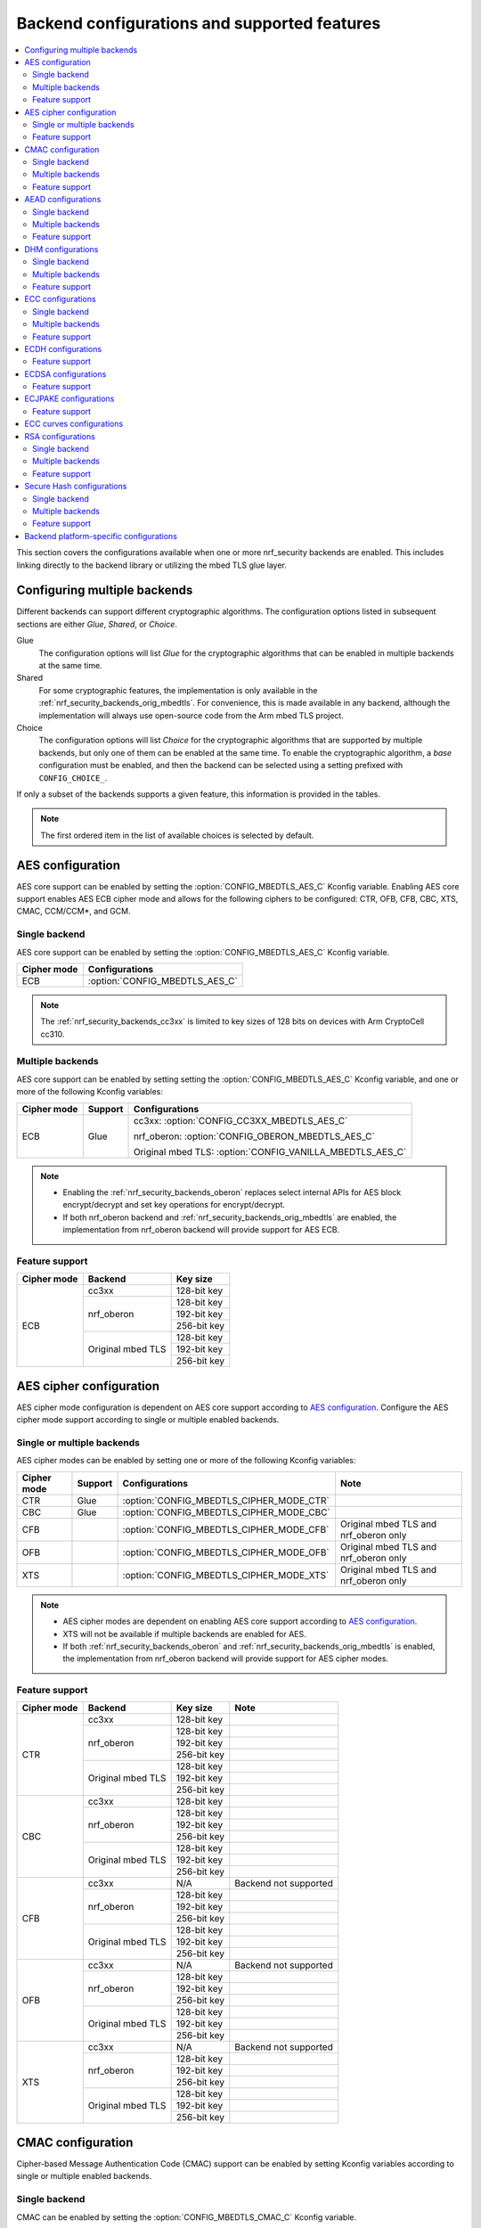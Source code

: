 .. _nrf_security_backend_config:

Backend configurations and supported features
#############################################

.. contents::
   :local:
   :depth: 2

This section covers the configurations available when one or more nrf_security backends are enabled.
This includes linking directly to the backend library or utilizing the mbed TLS glue layer.

.. _nrf_security_backend_config_multiple:

Configuring multiple backends
*****************************

Different backends can support different cryptographic algorithms.
The configuration options listed in subsequent sections are either *Glue*, *Shared*, or *Choice*.

Glue
   The configuration options will list `Glue` for the cryptographic algorithms that can be enabled in multiple backends at the same time.
Shared
   For some cryptographic features, the implementation is only available in the :ref:`nrf_security_backends_orig_mbedtls`.
   For convenience, this is made available in any backend, although the implementation will always use open-source code from the Arm mbed TLS project.
Choice
   The configuration options will list `Choice` for the cryptographic algorithms that are supported by multiple backends, but only one of them can be enabled at the same time.
   To enable the cryptographic algorithm, a `base` configuration must be enabled, and then the backend can be selected using a setting prefixed with ``CONFIG_CHOICE_``.

If only a subset of the backends supports a given feature, this information is provided in the tables.

.. note::
   The first ordered item in the list of available choices is selected by default.


AES configuration
*****************

AES core support can be enabled by setting the :option:`CONFIG_MBEDTLS_AES_C` Kconfig variable.
Enabling AES core support enables AES ECB cipher mode and allows for the following ciphers to be configured: CTR, OFB, CFB, CBC, XTS, CMAC, CCM/CCM*, and GCM.

Single backend
==============

AES core support can be enabled by setting the :option:`CONFIG_MBEDTLS_AES_C` Kconfig variable.

+--------------+-----------------------------------+
| Cipher mode  | Configurations                    |
+==============+===================================+
| ECB          | :option:`CONFIG_MBEDTLS_AES_C`    |
+--------------+-----------------------------------+

.. note::
   The :ref:`nrf_security_backends_cc3xx` is limited to key sizes of 128 bits on devices with Arm CryptoCell cc310.

Multiple backends
=================

AES core support can be enabled by setting setting the :option:`CONFIG_MBEDTLS_AES_C` Kconfig variable, and one or more of the following Kconfig variables:

+--------------+----------------+------------------------------------------------------------+
| Cipher mode  | Support        | Configurations                                             |
+==============+================+============================================================+
| ECB          | Glue           | cc3xx: :option:`CONFIG_CC3XX_MBEDTLS_AES_C`                |
|              |                |                                                            |
|              |                | nrf_oberon: :option:`CONFIG_OBERON_MBEDTLS_AES_C`          |
|              |                |                                                            |
|              |                | Original mbed TLS: :option:`CONFIG_VANILLA_MBEDTLS_AES_C`  |
+--------------+----------------+------------------------------------------------------------+

.. note::
   * Enabling the :ref:`nrf_security_backends_oberon` replaces select internal APIs for AES block encrypt/decrypt and set key operations for encrypt/decrypt.
   * If both nrf_oberon backend and :ref:`nrf_security_backends_orig_mbedtls` are enabled, the implementation from
     nrf_oberon backend will provide support for AES ECB.

Feature support
===============

+-------------+-------------------+-------------+
| Cipher mode | Backend           | Key size    |
+=============+===================+=============+
| ECB         | cc3xx             | 128-bit key |
|             +-------------------+-------------+
|             | nrf_oberon        | 128-bit key |
|             |                   +-------------+
|             |                   | 192-bit key |
|             |                   +-------------+
|             |                   | 256-bit key |
|             +-------------------+-------------+
|             | Original mbed TLS | 128-bit key |
|             |                   +-------------+
|             |                   | 192-bit key |
|             |                   +-------------+
|             |                   | 256-bit key |
+-------------+-------------------+-------------+

AES cipher configuration
************************

AES cipher mode configuration is dependent on AES core support according to `AES configuration`_.
Configure the AES cipher mode support according to single or multiple enabled backends.

Single or multiple backends
===========================

AES cipher modes can be enabled by setting one or more of the following Kconfig variables:

+--------------+-----------------+---------------------------------------------+----------------------------------------+
| Cipher mode  | Support         | Configurations                              | Note                                   |
+==============+=================+=============================================+========================================+
| CTR          | Glue            | :option:`CONFIG_MBEDTLS_CIPHER_MODE_CTR`    |                                        |
+--------------+-----------------+---------------------------------------------+----------------------------------------+
| CBC          | Glue            | :option:`CONFIG_MBEDTLS_CIPHER_MODE_CBC`    |                                        |
+--------------+-----------------+---------------------------------------------+----------------------------------------+
| CFB          |                 | :option:`CONFIG_MBEDTLS_CIPHER_MODE_CFB`    | Original mbed TLS and nrf_oberon only  |
+--------------+-----------------+---------------------------------------------+----------------------------------------+
| OFB          |                 | :option:`CONFIG_MBEDTLS_CIPHER_MODE_OFB`    | Original mbed TLS and nrf_oberon only  |
+--------------+-----------------+---------------------------------------------+----------------------------------------+
| XTS          |                 | :option:`CONFIG_MBEDTLS_CIPHER_MODE_XTS`    | Original mbed TLS and nrf_oberon only  |
+--------------+-----------------+---------------------------------------------+----------------------------------------+

.. note::
   * AES cipher modes are dependent on enabling AES core support according to `AES configuration`_.
   * XTS will not be available if multiple backends are enabled for AES.
   * If both :ref:`nrf_security_backends_oberon` and :ref:`nrf_security_backends_orig_mbedtls` is enabled, the implementation from
     nrf_oberon backend will provide support for AES cipher modes.

Feature support
===============

+-------------+-------------------+-------------+-----------------------+
| Cipher mode | Backend           | Key size    | Note                  |
+=============+===================+=============+=======================+
| CTR         | cc3xx             | 128-bit key |                       |
|             +-------------------+-------------+-----------------------+
|             | nrf_oberon        | 128-bit key |                       |
|             |                   +-------------+-----------------------+
|             |                   | 192-bit key |                       |
|             |                   +-------------+-----------------------+
|             |                   | 256-bit key |                       |
|             +-------------------+-------------+-----------------------+
|             | Original mbed TLS | 128-bit key |                       |
|             |                   +-------------+-----------------------+
|             |                   | 192-bit key |                       |
|             |                   +-------------+-----------------------+
|             |                   | 256-bit key |                       |
+-------------+-------------------+-------------+-----------------------+
| CBC         | cc3xx             | 128-bit key |                       |
|             +-------------------+-------------+-----------------------+
|             | nrf_oberon        | 128-bit key |                       |
|             |                   +-------------+-----------------------+
|             |                   | 192-bit key |                       |
|             |                   +-------------+-----------------------+
|             |                   | 256-bit key |                       |
|             +-------------------+-------------+-----------------------+
|             | Original mbed TLS | 128-bit key |                       |
|             |                   +-------------+-----------------------+
|             |                   | 192-bit key |                       |
|             |                   +-------------+-----------------------+
|             |                   | 256-bit key |                       |
+-------------+-------------------+-------------+-----------------------+
| CFB         | cc3xx             | N/A         | Backend not supported |
|             +-------------------+-------------+-----------------------+
|             | nrf_oberon        | 128-bit key |                       |
|             |                   +-------------+-----------------------+
|             |                   | 192-bit key |                       |
|             |                   +-------------+-----------------------+
|             |                   | 256-bit key |                       |
|             +-------------------+-------------+-----------------------+
|             | Original mbed TLS | 128-bit key |                       |
|             |                   +-------------+-----------------------+
|             |                   | 192-bit key |                       |
|             |                   +-------------+-----------------------+
|             |                   | 256-bit key |                       |
+-------------+-------------------+-------------+-----------------------+
| OFB         | cc3xx             | N/A         | Backend not supported |
|             +-------------------+-------------+-----------------------+
|             | nrf_oberon        | 128-bit key |                       |
|             |                   +-------------+-----------------------+
|             |                   | 192-bit key |                       |
|             |                   +-------------+-----------------------+
|             |                   | 256-bit key |                       |
|             +-------------------+-------------+-----------------------+
|             | Original mbed TLS | 128-bit key |                       |
|             |                   +-------------+-----------------------+
|             |                   | 192-bit key |                       |
|             |                   +-------------+-----------------------+
|             |                   | 256-bit key |                       |
+-------------+-------------------+-------------+-----------------------+
| XTS         | cc3xx             | N/A         | Backend not supported |
|             +-------------------+-------------+-----------------------+
|             | nrf_oberon        | 128-bit key |                       |
|             |                   +-------------+-----------------------+
|             |                   | 192-bit key |                       |
|             |                   +-------------+-----------------------+
|             |                   | 256-bit key |                       |
|             +-------------------+-------------+-----------------------+
|             | Original mbed TLS | 128-bit key |                       |
|             |                   +-------------+-----------------------+
|             |                   | 192-bit key |                       |
|             |                   +-------------+-----------------------+
|             |                   | 256-bit key |                       |
+-------------+-------------------+-------------+-----------------------+


CMAC configuration
******************

Cipher-based Message Authentication Code (CMAC) support can be enabled by setting Kconfig variables according to single or multiple enabled backends.

Single backend
==============

CMAC can be enabled by setting the :option:`CONFIG_MBEDTLS_CMAC_C` Kconfig variable.

+--------------+-----------------------------------+
| Algorithm    | Configurations                    |
+==============+===================================+
| CMAC         | :option:`CONFIG_MBEDTLS_CMAC_C`   |
+--------------+-----------------------------------+

Multiple backends
=================

CMAC can be enabled by setting the :option:`CONFIG_MBEDTLS_CMAC_C` Kconfig variable, and one or more of the following Kconfig variables:

+--------------+-----------------------------+--------------------------------------------------------------------+
| Algorithm    | Support                     | Configurations                                                     |
+==============+=============================+====================================================================+
| CMAC         | Choice                      | cc3xx: :option:`CONFIG_CHOICE_CC3XX_MBEDTLS_CMAC_C`                |
|              |                             |                                                                    |
|              |                             | nrf_oberon: :option:`CONFIG_CHOICE_OBERON_MBEDTLS_CMAC_C`          |
|              |                             |                                                                    |
|              |                             | Original mbed TLS: :option:`CONFIG_CHOICE_VANILLA_MBEDTLS_CMAC_C`  |
+--------------+-----------------------------+--------------------------------------------------------------------+

.. note::
   * For features provided with :ref:`Choice<nrf_security_backend_config_multiple>` support, the enabled backend that is first in order is selected by default.
   * The :ref:`nrf_security_backends_cc3xx` is limited to key sizes of 128 bits on devices with Arm CryptoCell cc310.

Feature support
===============

+-----------+-------------------+-------------+
| Algorithm | Backend           | Key size    |
+===========+===================+=============+
| CMAC      | cc3xx             | 128-bit key |
|           +-------------------+-------------+
|           | nrf_oberon        | 128-bit key |
|           |                   +-------------+
|           |                   | 192-bit key |
|           |                   +-------------+
|           |                   | 256-bit key |
|           +-------------------+-------------+
|           | Original mbed TLS | 128-bit key |
|           |                   +-------------+
|           |                   | 192-bit key |
|           |                   +-------------+
|           |                   | 256-bit key |
+-----------+-------------------+-------------+


AEAD configurations
*******************

Authenticated Encryption with Associated Data (AEAD) can be enabled according to the cipher in question.
AEAD cipher mode support support can be enabled by setting Kconfig variables according to single or multiple enabled backends.

Single backend
==============

AEAD cipher mode support can be enabled by setting one or more of the following Kconfig variables:

+--------------+-----------------------------------------+-----------------------------------------+
| AEAD cipher  | Configurations                          | Note                                    |
+==============+=========================================+=========================================+
| AES CCM/CCM* | :option:`CONFIG_MBEDTLS_CCM_C`          |                                         |
+--------------+-----------------------------------------+-----------------------------------------+
| AES GCM      | :option:`CONFIG_MBEDTLS_GCM_C`          | Original mbed TLS, or nrf_oberon,       |
|              |                                         | or cc312                                |
+--------------+-----------------------------------------+-----------------------------------------+
| ChaCha20     | :option:`CONFIG_MBEDTLS_CHACHA20_C`     |                                         |
+--------------+-----------------------------------------+-----------------------------------------+
| Poly1305     | :option:`CONFIG_MBEDTLS_POLY1305_C`     |                                         |
+--------------+-----------------------------------------+-----------------------------------------+
| ChaCha-Poly  | :option:`CONFIG_MBEDTLS_CHACHAPOLY_C`   | Requires `Poly1305` and `ChaCha20`      |
+--------------+-----------------------------------------+-----------------------------------------+

.. note::
   * AEAD AES cipher modes are dependent on enabling AES core support according to `AES configuration`_.
   * The :ref:`nrf_security_backends_cc3xx` is limited to key sizes of 128 bits on devices with Arm CryptoCell cc310.
   * The ChaCha-Poly implemented by the Arm CryptoCell cc3xx backend does not support incremental operations.


Multiple backends
=================

Multiple backend configurations for various AEAD cyphers are presented in the following tables.

AES CCM/CCM*
------------

AES CCM/CCM* can be enabled by setting the :option:`CONFIG_MBEDTLS_CCM_C` Kconfig variable, and one or more of the following Kconfig variables:

+--------------+-----------------+-----------------------------------------------------------------+
| AEAD cipher  | Support         | Configurations                                                  |
+==============+=================+=================================================================+
| AES CCM/CCM* | Glue            | cc3xx: :option:`CONFIG_CC3XX_MBEDTLS_CCM_C`                     |
|              |                 |                                                                 |
|              |                 | nrf_oberon: :option:`CONFIG_OBERON_MBEDTLS_CCM_C`               |
|              |                 |                                                                 |
|              |                 | Original mbed TLS: :option:`CONFIG_VANILLA_MBEDTLS_CCM_C`       |
+--------------+-----------------+-----------------------------------------------------------------+

.. note::
   * AEAD AES cipher modes are dependent on AES core support according to `AES configuration`_.
   * The :ref:`nrf_security_backends_cc3xx` is limited to key sizes of 128 bits on devices with Arm CryptoCell cc310.
   * If both :ref:`nrf_security_backends_oberon` and :ref:`nrf_security_backends_orig_mbedtls` is enabled, the nrf_oberon backend will
     provide support for AES CCM/CCM*.

AES GCM
-------

AES GCM can be enabled by setting the :option:`CONFIG_MBEDTLS_GCM_C` Kconfig variable.

+--------------+-----------------------------------+--------------------------------------+
| AEAD cipher  | Configurations                    | Note                                 |
+==============+===================================+======================================+
| AES GCM      | :option:`CONFIG_MBEDTLS_GCM_C`    | Original mbed TLS or nrf_oberon only |
+--------------+-----------------------------------+--------------------------------------+

.. note::
   * AES GCM is not supported in Arm CryptoCell cc3xx hardware.

ChaCha20
--------

ChaCha20 support can be enabled by setting the :option:`CONFIG_MBEDTLS_CHACHA20_C` Kconfig variable, and one of the following Kconfig variables:

+--------------+-----------------+--------------------------------------------------------------------------+
| AEAD cipher  | Support         | Configurations                                                           |
+==============+=================+==========================================================================+
| ChaCha20     | Choice          | cc3xx: :option:`CONFIG_CHOICE_CC3XX_MBEDTLS_CHACHA20_C`                  |
|              |                 |                                                                          |
|              |                 | nrf_oberon: :option:`CONFIG_CHOICE_OBERON_MBEDTLS_CHACHA20_C`            |
|              |                 |                                                                          |
|              |                 | Original mbed TLS: :option:`CONFIG_CHOICE_VANILLA_MBEDTLS_CHACHA20_C`    |
+--------------+-----------------+--------------------------------------------------------------------------+

.. note::
   * For features provided with :ref:`Choice<nrf_security_backend_config_multiple>` support, the enabled backend that is first in order is selected by default.
   * The ChaCha-Poly implemented by the :ref:`nrf_security_backends_cc3xx` does not support incremental operations.

Poly1305
--------

Poly1305 can be enabled by setting the :option:`CONFIG_MBEDTLS_POLY1305_C` Kconfig variable and one of the following Kconfig variables:

+--------------+-----------------+-----------------------------------------------------------------------+
| AEAD cipher  | Support         | Configurations                                                        |
+==============+=================+=======================================================================+
| Poly1305     | Choice          | cc3xx: :option:`CONFIG_CHOICE_CC3XX_MBEDTLS_POLY1305_C`               |
|              |                 |                                                                       |
|              |                 | nrf_oberon: :option:`CONFIG_CHOICE_OBERON_MBEDTLS_POLY1305_C`         |
|              |                 |                                                                       |
|              |                 | Original mbed TLS: :option:`CONFIG_CHOICE_VANILLA_MBEDTLS_POLY1305_C` |
+--------------+-----------------+-----------------------------------------------------------------------+

.. note::
   * For features provided with :ref:`Choice<nrf_security_backend_config_multiple>` support, the enabled backend that is first in order is selected by default.
   * The ChaCha-Poly implemented by the :ref:`nrf_security_backends_cc3xx` does not support incremental operations.


ChaCha-Poly
-----------

ChaCha-Poly can be enabled by setting the :option:`CONFIG_MBEDTLS_CHACHAPOLY_C` Kconfig variable, and one of the following Kconfig variables:

+--------------+-----------------+--------------------------------------------------------------------------+
| AEAD cipher  | Support         | Configurations                                                           |
+==============+=================+==========================================================================+
| ChaCha-Poly  | Choice          | cc3xx: :option:`CONFIG_CHOICE_VANILLA_MBEDTLS_CHACHAPOLY_C`              |
|              |                 |                                                                          |
|              |                 | nrf_oberon: :option:`CONFIG_CHOICE_VANILLA_MBEDTLS_CHACHAPOLY_C`         |
|              |                 |                                                                          |
|              |                 | Original mbed TLS: :option:`CONFIG_CHOICE_VANILLA_MBEDTLS_CHACHAPOLY_C`  |	
+--------------+-----------------+--------------------------------------------------------------------------+

.. note::
   * ChaCha-Poly support requires enabling both `ChaCha20`_ and `Poly1305`_.
   * For features provided with :ref:`Choice<nrf_security_backend_config_multiple>` support, the enabled backend that is first in order is selected by default.

Feature support
===============

+--------------+-------------------+-------------+----------------------------------------------------------------------+
| AEAD cipher  | Backend           | Key size    | Note                                                                 |
+==============+===================+=============+======================================================================+
| AES CCM/CCM* | cc3xx             | 128-bit key |                                                                      |
|              +-------------------+-------------+----------------------------------------------------------------------+
|              | nrf_oberon        | 128-bit key |                                                                      |
|              |                   +-------------+----------------------------------------------------------------------+
|              |                   | 192-bit key |                                                                      |
|              |                   +-------------+----------------------------------------------------------------------+
|              |                   | 256-bit key |                                                                      |
|              +-------------------+-------------+----------------------------------------------------------------------+
|              | Original mbed TLS | 128-bit key |                                                                      |
|              |                   +-------------+----------------------------------------------------------------------+
|              |                   | 192-bit key |                                                                      |
|              |                   +-------------+----------------------------------------------------------------------+
|              |                   | 256-bit key |                                                                      |
+--------------+-------------------+-------------+----------------------------------------------------------------------+
| AES GCM      | cc312             | 128-bit key | cc310 not supported                                                  |
|              +-------------------+-------------+----------------------------------------------------------------------+
|              | nrf_oberon        | 128-bit key |                                                                      |
|              |                   +-------------+----------------------------------------------------------------------+
|              |                   | 192-bit key |                                                                      |
|              |                   +-------------+----------------------------------------------------------------------+
|              |                   | 256-bit key |                                                                      |
|              +-------------------+-------------+----------------------------------------------------------------------+
|              | Original mbed TLS | 128-bit key |                                                                      |
|              |                   +-------------+----------------------------------------------------------------------+
|              |                   | 192-bit key |                                                                      |
|              |                   +-------------+----------------------------------------------------------------------+
|              |                   | 256-bit key |                                                                      |
+--------------+-------------------+-------------+----------------------------------------------------------------------+
| ChaCha20     | cc3xx             | 256-bit key |                                                                      |
|              +-------------------+-------------+----------------------------------------------------------------------+
|              | nrf_oberon        | 256-bit key |                                                                      |
|              +-------------------+-------------+----------------------------------------------------------------------+
|              | Original mbed TLS | 256-bit key |                                                                      |
+--------------+-------------------+-------------+----------------------------------------------------------------------+
| Poly1305     | cc3xx             | 256-bit key |                                                                      |
|              +-------------------+-------------+----------------------------------------------------------------------+
|              | nrf_oberon        | 256-bit key |                                                                      |
|              +-------------------+-------------+----------------------------------------------------------------------+
|              | Original mbed TLS | 256-bit key |                                                                      |
+--------------+-------------------+-------------+----------------------------------------------------------------------+
| ChaCha-Poly  | cc3xx             | 256-bit key | The ChaCha-Poly implementation in :ref:`nrf_security_backends_cc3xx` |
|              |                   |             | does not support incremental operations.                             |
|              +-------------------+-------------+----------------------------------------------------------------------+
|              | nrf_oberon        | 256-bit key |                                                                      |
|              +-------------------+-------------+----------------------------------------------------------------------+
|              | Original mbed TLS | 256-bit key |                                                                      |
+--------------+-------------------+-------------+----------------------------------------------------------------------+

DHM configurations
******************

Diffie-Hellman-Merkle (DHM) support can be enabled by setting Kconfig variables according to single or multiple enabled backends.

Single backend
==============

DHM can be enabled by setting the :option:`CONFIG_MBEDTLS_DHM_C` Kconfig variable.

+--------------+--------------------------------------+
| Algorithm    | Configurations                       |
+==============+======================================+
| DHM          | :option:`CONFIG_MBEDTLS_DHM_C`       |
+--------------+--------------------------------------+


Multiple backends
=================

DHM can be enabled by setting the :option:`CONFIG_MBEDTLS_DHM_C` Kconfig variable, and one or more of the following Kconfig variables:

+--------------+--------------+--------------------------------------------------------------+
| Algorithm    | Support      | Configurations                                               |
+==============+==============+==============================================================+
| DHM          | Glue         | cc3xx: :option:`CONFIG_CC3XX_MBEDTLS_DHM_C`                  |
|              |              |                                                              |
|              |              | Original mbed TLS: :option:`CONFIG_VANILLA_MBEDTLS_DHM_C`    |
+--------------+--------------+--------------------------------------------------------------+

Feature support
===============

+-----------+-------------------+----------------------+-----------------------+
| Algorithm | Backend           | Key size             | Note                  |
+===========+===================+======================+=======================+
| DHM       | cc3xx             | Limited to 2048 bits |                       |
|           +-------------------+----------------------+-----------------------+
|           | nrf_oberon        | N/A                  | Backend not supported |
|           +-------------------+----------------------+-----------------------+
|           | Original mbed TLS | No limitation        |                       |
+-----------+-------------------+----------------------+-----------------------+

ECC configurations
******************

Elliptic Curve Cryptography (ECC) configuration provides support for Elliptic Curve over GF(p).
ECC core support can be enabled by setting the :option:`CONFIG_MBEDTLS_ECP_C` Kconfig variable.
Enabling :option:`CONFIG_MBEDTLS_ECP_C` will activate configuration options that depend upon ECC, such as ECDH, ECDSA, ECJPAKE, and a selection of ECC curves to support in the system.
If multiple backends are available, you can select which backend to use for :option:`CONFIG_MBEDTLS_ECP_C`.
This backend will be used to provide support for ECDH, ECDSA, and/or ECJPAKE (if enabled).

Single backend
==============

ECC core support can be enabled by setting the :option:`CONFIG_MBEDTLS_ECP_C` Kconfig variable.

Multiple backends
=================

ECC core support can be enabled by setting the :option:`CONFIG_MBEDTLS_ECP_C` Kconfig variable, and one of the following Kconfig variables:

+--------------+--------------+--------------------------------------------------------------------+
| Algorithm    | Support      | Configurations                                                     |
+==============+==============+====================================================================+
| ECP          | Choice       | cc3xx: :option:`CONFIG_CHOICE_CC3XX_MBEDTLS_ECP_C`                 |
|              |              |                                                                    |
|              |              | nrf_oberon: :option:`CONFIG_CHOICE_OBERON_MBEDTLS_ECP_C`           |
|              |              |                                                                    |
|              |              | Original mbed TLS: :option:`CONFIG_CHOICE_VANILLA_MBEDTLS_ECP_C`   |
+--------------+--------------+--------------------------------------------------------------------+

.. note::
   * For features provided with :ref:`Choice<nrf_security_backend_config_multiple>` support, the enabled backend that is first in order is selected by default.

Feature support
===============

+-----------+-------------------+-------------+------------+
| Algorithm | Backend           | Curve group | Curve type |
+===========+===================+=============+============+
| ECP       | cc3xx             | NIST        | secp192r1  |
|           |                   |             +------------+
|           |                   |             | secp224r1  |
|           |                   |             +------------+
|           |                   |             | secp256r1  |
|           |                   |             +------------+
|           |                   |             | secp384r1  |
|           |                   |             +------------+
|           |                   |             | secp521r1  |
|           |                   +-------------+------------+
|           |                   | Koblitz     | secp192k1  |
|           |                   |             +------------+
|           |                   |             | secp224k1  |
|           |                   |             +------------+
|           |                   |             | secp256k1  |
|           |                   +-------------+------------+
|           |                   | Curve25519  | Curve25519 |
|           +-------------------+-------------+------------+
|           | nrf_oberon        | NIST        | secp256r1  |
|           |                   |             +------------+
|           |                   |             | secp224r1  |
|           |                   +-------------+------------+
|           |                   | Curve25519  | Curve25519 |
|           +-------------------+-------------+------------+
|           | Original mbed TLS | NIST        | secp192r1  |
|           |                   |             +------------+
|           |                   |             | secp224r1  |
|           |                   |             +------------+
|           |                   |             | secp256r1  |
|           |                   |             +------------+
|           |                   |             | secp384r1  |
|           |                   |             +------------+
|           |                   |             | secp521r1  |
|           |                   +-------------+------------+
|           |                   | Koblitz     | secp192k1  |
|           |                   |             +------------+
|           |                   |             | secp224k1  |
|           |                   |             +------------+
|           |                   |             | secp256k1  |
|           |                   +-------------+------------+
|           |                   | Brainpool   | bp256r1    |
|           |                   |             +------------+
|           |                   |             | bp384r1    |
|           |                   |             +------------+
|           |                   |             | bp512r1    |
|           |                   +-------------+------------+
|           |                   | Curve25519  | Curve25519 |
+-----------+-------------------+-------------+------------+

ECDH configurations
*******************

Elliptic Curve Diffie-Hellman (ECDH) support can be enabled by setting the :option:`CONFIG_MBEDTLS_ECDH_C` Kconfig variable.

+--------------+--------------------------------------+
| Algorithm    | Configurations                       |
+==============+======================================+
| ECDH         | :option:`CONFIG_MBEDTLS_ECDH_C`      |
+--------------+--------------------------------------+

.. note::
   * ECDH support depends upon `ECC Configurations`_ being enabled.
   * The :ref:`nrf_cc3xx_mbedcrypto_readme` does not integrate on ECP layer.
     Only the top-level APIs for ECDH are replaced.

Feature support
===============

+-----------+-------------------+-------------+------------+
| Algorithm | Backend           | Curve group | Curve type |
+===========+===================+=============+============+
| ECDH      | cc3xx             | NIST        | secp192r1  |
|           |                   |             +------------+
|           |                   |             | secp224r1  |
|           |                   |             +------------+
|           |                   |             | secp256r1  |
|           |                   |             +------------+
|           |                   |             | secp384r1  |
|           |                   |             +------------+
|           |                   |             | secp521r1  |
|           |                   +-------------+------------+
|           |                   | Koblitz     | secp192k1  |
|           |                   |             +------------+
|           |                   |             | secp224k1  |
|           |                   |             +------------+
|           |                   |             | secp256k1  |
|           |                   +-------------+------------+
|           |                   | Curve25519  | Curve25519 |
|           +-------------------+-------------+------------+
|           | nrf_oberon        | NIST        | secp256r1  |
|           |                   |             +------------+
|           |                   |             | secp224r1  |
|           |                   +-------------+------------+
|           |                   | Curve25519  | Curve25519 |
|           +-------------------+-------------+------------+
|           | Original mbed TLS | NIST        | secp192r1  |
|           |                   |             +------------+
|           |                   |             | secp224r1  |
|           |                   |             +------------+
|           |                   |             | secp256r1  |
|           |                   |             +------------+
|           |                   |             | secp384r1  |
|           |                   |             +------------+
|           |                   |             | secp521r1  |
|           |                   +-------------+------------+
|           |                   |  Koblitz    | secp192k1  |
|           |                   |             +------------+
|           |                   |             | secp224k1  |
|           |                   |             +------------+
|           |                   |             | secp256k1  |
|           |                   +-------------+------------+
|           |                   | Brainpool   | bp256r1    |
|           |                   |             +------------+
|           |                   |             | bp384r1    |
|           |                   |             +------------+
|           |                   |             | bp512r1    |
|           |                   +-------------+------------+
|           |                   | Curve25519  | Curve25519 |
+-----------+-------------------+-------------+------------+

ECDSA configurations
********************

Elliptic Curve Digital Signature Algorithm (ECDSA) support can be enabled be configured by setting the :option:`CONFIG_MBEDTLS_ECDSA_C` Kconfig variable.

+--------------+---------------------------------------+
| Algorithm    | Configurations                        |
+==============+=======================================+
| ECDSA        | :option:`CONFIG_MBEDTLS_ECDSA_C`      |
+--------------+---------------------------------------+

.. note::
   * ECDSA support depends upon `ECC Configurations`_ being enabled.
   * The :ref:`nrf_cc3xx_mbedcrypto_readme` does not integrate on ECP layer.
     Only the top-level APIs for ECDSA are replaced.

Feature support
===============

+-----------+-------------------+-------------+------------+
| Algorithm | Backend           | Curve group | Curve type |
+===========+===================+=============+============+
| ECDSA     | cc3xx             | NIST        | secp192r1  |
|           |                   |             +------------+
|           |                   |             | secp224r1  |
|           |                   |             +------------+
|           |                   |             | secp256r1  |
|           |                   |             +------------+
|           |                   |             | secp384r1  |
|           |                   |             +------------+
|           |                   |             | secp521r1  |
|           |                   +-------------+------------+
|           |                   | Koblitz     | secp192k1  |
|           |                   |             +------------+
|           |                   |             | secp224k1  |
|           |                   |             +------------+
|           |                   |             | secp256k1  |
|           |                   +-------------+------------+
|           |                   | Curve25519  | Curve25519 |
|           +-------------------+-------------+------------+
|           | nrf_oberon        | NIST        | secp256r1  |
|           |                   |             +------------+
|           |                   |             | secp224r1  |
|           |                   +-------------+------------+
|           |                   | Curve25519  | Curve25519 |
|           +-------------------+-------------+------------+
|           | Original mbed TLS | NIST        | secp192r1  |
|           |                   |             +------------+
|           |                   |             | secp224r1  |
|           |                   |             +------------+
|           |                   |             | secp256r1  |
|           |                   |             +------------+
|           |                   |             | secp384r1  |
|           |                   |             +------------+
|           |                   |             | secp521r1  |
|           |                   +-------------+------------+
|           |                   |  Koblitz    | secp192k1  |
|           |                   |             +------------+
|           |                   |             | secp224k1  |
|           |                   |             +------------+
|           |                   |             | secp256k1  |
|           |                   +-------------+------------+
|           |                   | Brainpool   | bp256r1    |
|           |                   |             +------------+
|           |                   |             | bp384r1    |
|           |                   |             +------------+
|           |                   |             | bp512r1    |
|           |                   +-------------+------------+
|           |                   | Curve25519  | Curve25519 |
+-----------+-------------------+-------------+------------+

ECJPAKE configurations
**********************

Elliptic Curve, Password Authenticated Key Exchange by Juggling (ECJPAKE) support can be enabled by setting the :option:`CONFIG_MBEDTLS_ECJPAKE_C` Kconfig variable.

+--------------+---------------------------------------+
| Algorithm    | Configurations                        |
+==============+=======================================+
| ECJPAKE      | :option:`CONFIG_MBEDTLS_ECJPAKE_C`    |
+--------------+---------------------------------------+

.. note::
   ECJPAKE support depends upon `ECC Configurations`_ being enabled.

Feature support
===============

+-----------+-------------------+-------------+------------+
| Algorithm | Backend           | Curve group | Curve type |
+===========+===================+=============+============+
| ECJPAKE   | cc3xx             | NIST        | secp256r1  |
|           +-------------------+-------------+------------+
|           | nrf_oberon        | NIST        | secp256r1  |
|           +-------------------+-------------+------------+
|           | Original mbed TLS | NIST        | secp256r1  |
+-----------+-------------------+-------------+------------+



.. _nrf_security_backend_config_ecc_curves:

ECC curves configurations
*************************

It is possible to configure the curves that should be supported in the system
depending on the backend selected.

The following table shows the curves that can be enabled.

+-----------------------------+-----------------------------------------------------+--------------------------+
| Curve                       | Configurations                                      | Note                     |
+=============================+=====================================================+==========================+
| NIST secp192r1              | :option:`CONFIG_MBEDTLS_ECP_DP_SECP192R1_ENABLED`   |                          |
+-----------------------------+-----------------------------------------------------+--------------------------+
| NIST secp224r1              | :option:`CONFIG_MBEDTLS_ECP_DP_SECP224R1_ENABLED`   |                          |
+-----------------------------+-----------------------------------------------------+--------------------------+
| NIST secp256r1              | :option:`CONFIG_MBEDTLS_ECP_DP_SECP256R1_ENABLED`   |                          |
+-----------------------------+-----------------------------------------------------+--------------------------+
| NIST secp384r1              | :option:`CONFIG_MBEDTLS_ECP_DP_SECP384R1_ENABLED`   |                          |
+-----------------------------+-----------------------------------------------------+--------------------------+
| NIST secp521r1              | :option:`CONFIG_MBEDTLS_ECP_DP_SECP521R1_ENABLED`   |                          |
+-----------------------------+-----------------------------------------------------+--------------------------+
| Koblitz secp192k1           | :option:`CONFIG_MBEDTLS_ECP_DP_SECP192K1_ENABLED`   |                          |
+-----------------------------+-----------------------------------------------------+--------------------------+
| Koblitz secp224k1           | :option:`CONFIG_MBEDTLS_ECP_DP_SECP224K1_ENABLED`   |                          |
+-----------------------------+-----------------------------------------------------+--------------------------+
| Koblitz secp256k1           | :option:`CONFIG_MBEDTLS_ECP_DP_SECP256K1_ENABLED`   |                          |
+-----------------------------+-----------------------------------------------------+--------------------------+
| Brainpool bp256r1           | :option:`CONFIG_MBEDTLS_ECP_DP_BP256R1_ENABLED`     | Original mbed TLS only   |
+-----------------------------+-----------------------------------------------------+--------------------------+
| Brainpool bp384r1           | :option:`CONFIG_MBEDTLS_ECP_DP_BP384R1_ENABLED`     | Original mbed TLS only   |
+-----------------------------+-----------------------------------------------------+--------------------------+
| Brainpool bp512r1           | :option:`CONFIG_MBEDTLS_ECP_DP_BP512R1_ENABLED`     | Original mbed TLS only   |
+-----------------------------+-----------------------------------------------------+--------------------------+
| Curve25519                  | :option:`CONFIG_MBEDTLS_ECP_DP_CURVE25519_ENABLED`  |                          |
+-----------------------------+-----------------------------------------------------+--------------------------+
| Curve448                    | :option:`CONFIG_MBEDTLS_ECP_DP_CURVE448_ENABLED`    | Original mbed TLS only   |
+-----------------------------+-----------------------------------------------------+--------------------------+

.. note::
   * The :ref:`nrf_oberon_readme` only supports ECC curve secp256r1.
   * Choosing the nrf_oberon backend does not allow enabling the rest of the ECC curve types.


RSA configurations
******************

Rivest-Shamir-Adleman (RSA) support can be enabled by setting Kconfig variables according to single or multiple enabled backends.

Single backend
==============

RSA support can be enabled by setting the :option:`CONFIG_MBEDTLS_RSA_C` Kconfig variable.

+--------------+---------------------------------------+
| Algorithm    | Configurations                        |
+==============+=======================================+
| RSA          | :option:`CONFIG_MBEDTLS_RSA_C`        |
+--------------+---------------------------------------+

.. note::
   :ref:`nrf_security_backends_cc3xx`  is limited to key sizes of <= 2048 bits.

Multiple backends
=================

RSA support can be enabled by setting the :option:`CONFIG_MBEDTLS_RSA_C` Kconfig variable, and one of the following Kconfig variables:

+--------------+-----------------+--------------------------------------------------------------------+
| Algorithm    | Support         | Configurations                                                     |
+==============+=================+====================================================================+
| RSA          | Choice          | cc3xx: :option:`CONFIG_CHOICE_CC3XX_MBEDTLS_RSA_C`                 |
|              |                 |                                                                    |
|              |                 | Original mbed TLS: :option:`CONFIG_CHOICE_VANILLA_MBEDTLS_RSA_C`   |
+--------------+-----------------+--------------------------------------------------------------------+

.. note::
   For configurations providing :ref:`Choice<nrf_security_backend_config_multiple>` support, the enabled backend that is first in order is selected by default.

Feature support
===============

+-----------+-------------------+----------------------+-----------------------+
| Algorithm | Backend           | Key size             | Note                  |
+===========+===================+======================+=======================+
| RSA       | cc3xx             | Limited to 2048 bits |                       |
|           +-------------------+----------------------+-----------------------+
|           | nrf_oberon        | N/A                  | Backend not supported |
|           +-------------------+----------------------+-----------------------+
|           | Original mbed TLS | No limitation        |                       |
+-----------+-------------------+----------------------+-----------------------+

Secure Hash configurations
**************************

The Secure Hash algorithms can be configured by setting Kconfig variables according to single or multiple enabled backends.

Single backend
==============

SHA support can be enabled by setting Kconfig according to the following table:

+--------------+--------------------+--------------------------------------+
| Algorithm    | Support            | Backend selection                    |
+==============+====================+======================================+
| SHA-1        |                    | :option:`CONFIG_MBEDTLS_SHA1_C`      |
+--------------+--------------------+--------------------------------------+
| SHA-256      |                    | :option:`CONFIG_MBEDTLS_SHA256_C`    |
+--------------+--------------------+--------------------------------------+
| SHA-512      | Shared             | :option:`CONFIG_MBEDTLS_SHA512_C`    |
+--------------+--------------------+--------------------------------------+

Multiple backends
=================

Multiple backend configurations for Secure Hash algorithms are presented in the following tables.

SHA-1
-----

SHA-1 support can be enabled by setting the :option:`CONFIG_MBEDTLS_SHA1_C` Kconfig variable, and one of the following Kconfig variables:

+--------------+-----------------+--------------------------------------------------------------------+
| Algorithm    | Support         | Backend selection                                                  |
+==============+=================+====================================================================+
| SHA-1        | Choice          | cc3xx: :option:`CONFIG_CHOICE_CC3XX_MBEDTLS_SHA1_C`                |
|              |                 |                                                                    |
|              |                 | nrf_oberon: :option:`CONFIG_CHOICE_OBERON_MBEDTLS_SHA1_C`          |
|              |                 |                                                                    |
|              |                 | Original mbed TLS: :option:`CONFIG_CHOICE_VANILLA_MBEDTLS_SHA1_C`  |
+--------------+-----------------+--------------------------------------------------------------------+

.. note::
   For features provided with :ref:`Choice<nrf_security_backend_config_multiple>` support, the enabled backend that is first in order is selected by default.

SHA-256
-------

SHA-256 support can be enabled by setting the :option:`CONFIG_MBEDTLS_SHA256_C` Kconfig variable, and one of the following Kconfig variables:

+--------------+-----------------+-----------------------------------------------------------------------+
| Algorithm    | Support         | Backend selection                                                     |
+==============+=================+=======================================================================+
| SHA-256      | Choice          | cc3xx: :option:`CONFIG_CHOICE_CC3XX_MBEDTLS_SHA256_C`                 |
|              |                 |                                                                       |
|              |                 | nrf_oberon: :option:`CONFIG_CHOICE_OBERON_MBEDTLS_SHA256_C`           |
|              |                 |                                                                       |
|              |                 | Original mbed TLS: :option:`CONFIG_CHOICE_VANILLA_MBEDTLS_SHA256_C`   |
+--------------+-----------------+-----------------------------------------------------------------------+

.. note::
   For features provided with :ref:`Choice<nrf_security_backend_config_multiple>` support, the enabled backend that is first in order is selected by default.

SHA-512
-------

SHA-256 support can be configured by setting the :option:`CONFIG_MBEDTLS_SHA512_C` Kconfig variable.

+--------------+-----------------+-----------------------------------------------------------------+
| Algorithm    | Support         | Backend selection                                               |
+==============+=================+=================================================================+
| SHA-512      | Shared          | :option:`CONFIG_MBEDTLS_SHA512_C`                               |
+--------------+-----------------+-----------------------------------------------------------------+

.. note::
   For features provided with :ref:`Choice<nrf_security_backend_config_multiple>` support, the enabled backend that is first in order is selected by default.

Feature support
===============

+-----------+--------------------+----------------------------------------+
| Algorithm | Supported backends | Note                                   |
+===========+====================+========================================+
| SHA-1     | cc3xx              |                                        |
|           +--------------------+----------------------------------------+
|           | nrf_oberon         |                                        |
|           +--------------------+----------------------------------------+
|           | Original mbed TLS  |                                        |
+-----------+--------------------+----------------------------------------+
| SHA-224   | cc3xx              | SHA-224 is enabled by enabling SHA-256 |
|           +--------------------+                                        |
|           | nrf_oberon         |                                        |
|           +--------------------+                                        |
|           | Original mbed TLS  |                                        |
+-----------+--------------------+----------------------------------------+
| SHA-256   | cc3xx              |                                        |
|           +--------------------+                                        |
|           | nrf_oberon         |                                        |
|           +--------------------+                                        |
|           | Original mbed TLS  |                                        |
+-----------+--------------------+----------------------------------------+
| SHA-384   | cc3xx              | SHA-384 is enabled by enabling SHA-512 |
|           +--------------------+                                        |
|           | nrf_oberon         |                                        |
|           +--------------------+                                        |
|           | Original mbed TLS  |                                        |
+-----------+--------------------+----------------------------------------+
| SHA-512   | cc3xx              |                                        |
|           +--------------------+                                        |
|           | nrf_oberon         |                                        |
|           +--------------------+                                        |
|           | Original mbed TLS  |                                        |
+-----------+--------------------+----------------------------------------+

Backend platform-specific configurations
****************************************

The Kconfig integration of nrf_security module coupled with CMake sets some default configurations to ensure that the backend works as expected.

This includes integration with entropy data sampled from the Arm CryptoCell cc3xx hardware, as well as a way to abstract the memory management in an RTOS context.
See the :ref:`nrf_cc3xx_mbedcrypto_readme` documentation for details.
